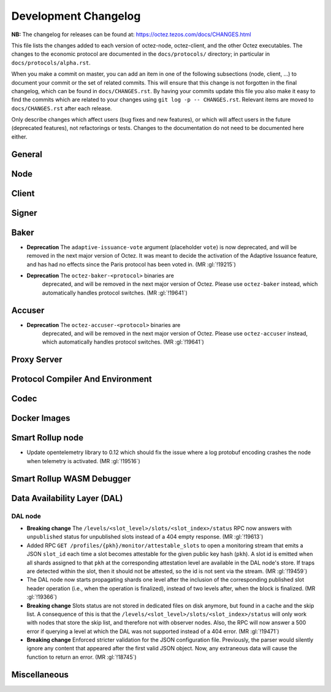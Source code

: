 Development Changelog
'''''''''''''''''''''

**NB:** The changelog for releases can be found at: https://octez.tezos.com/docs/CHANGES.html


This file lists the changes added to each version of octez-node,
octez-client, and the other Octez executables. The changes to the economic
protocol are documented in the ``docs/protocols/`` directory; in
particular in ``docs/protocols/alpha.rst``.

When you make a commit on master, you can add an item in one of the
following subsections (node, client, …) to document your commit or the
set of related commits. This will ensure that this change is not
forgotten in the final changelog, which can be found in ``docs/CHANGES.rst``.
By having your commits update this file you also make it easy to find the
commits which are related to your changes using ``git log -p -- CHANGES.rst``.
Relevant items are moved to ``docs/CHANGES.rst`` after each release.

Only describe changes which affect users (bug fixes and new features),
or which will affect users in the future (deprecated features),
not refactorings or tests. Changes to the documentation do not need to
be documented here either.

General
-------

Node
----

Client
------

Signer
------

Baker
-----

- **Deprecation** The ``adaptive-issuance-vote`` argument (placeholder
  ``vote``) is now deprecated, and will be removed in the next major
  version of Octez. It was meant to decide the activation of the
  Adaptive Issuance feature, and has had no effects since the Paris
  protocol has been voted in. (MR :gl:`!19215`)

- **Deprecation** The ``octez-baker-<protocol>`` binaries are
   deprecated, and will be removed in the next major version of
   Octez. Please use ``octez-baker`` instead, which automatically
   handles protocol switches. (MR :gl:`!19641`)


Accuser
-------

- **Deprecation** The ``octez-accuser-<protocol>`` binaries are
   deprecated, and will be removed in the next major version of
   Octez. Please use ``octez-accuser`` instead, which automatically
   handles protocol switches. (MR :gl:`!19641`)


Proxy Server
------------

Protocol Compiler And Environment
---------------------------------

Codec
-----

Docker Images
-------------

Smart Rollup node
-----------------

- Update opentelemetry library to 0.12 which should fix the issue where a log
  protobuf encoding crashes the node when telemetry is activated. (MR
  :gl:`!19516`)


Smart Rollup WASM Debugger
--------------------------

Data Availability Layer (DAL)
-----------------------------

DAL node
~~~~~~~~

- **Breaking change** The ``/levels/<slot_level>/slots/<slot_index>/status``
  RPC now answers with ``unpublished`` status for unpublished slots instead
  of a 404 empty response. (MR :gl:`!19613`)

- Added RPC ``GET /profiles/{pkh}/monitor/attestable_slots`` to open a monitoring
  stream that emits a JSON ``slot_id`` each time a slot becomes attestable for the
  given public key hash (``pkh``). A slot id is emitted when all shards assigned to
  that ``pkh`` at the corresponding attestation level are available in the DAL
  node's store. If traps are detected within the slot, then it should not be attested,
  so the id is not sent via the stream. (MR :gl:`!19459`)

- The DAL node now starts propagating shards one level after the inclusion of the
  corresponding published slot header operation (i.e., when the operation is finalized),
  instead of two levels after, when the block is finalized. (MR :gl:`!19366`)

- **Breaking change** Slots status are not stored in dedicated files on disk
  anymore, but found in a cache and the skip list. A consequence of this is that
  the ``/levels/<slot_level>/slots/<slot_index>/status`` will only work with nodes that store the
  skip list, and therefore not with observer nodes. Also, the RPC will now answer
  a 500 error if querying a level at which the DAL was not supported instead
  of a 404 error. (MR :gl:`!19471`)

- **Breaking change** Enforced stricter validation for the JSON configuration
  file. Previously, the parser would silently ignore any content that appeared
  after the first valid JSON object. Now, any extraneous data will cause the
  function to return an error. (MR :gl:`!18745`)


Miscellaneous
-------------
